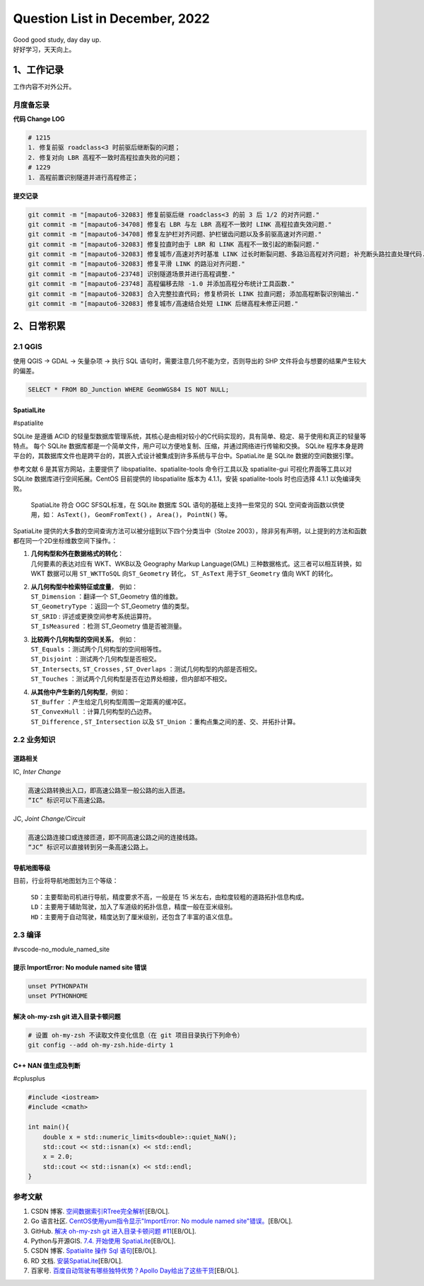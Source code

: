 Question List in December, 2022
===============================

| Good good study, day day up.
| 好好学习，天天向上。

.. _1工作记录:

1、工作记录
-----------

工作内容不对外公开。

月度备忘录
~~~~~~~~~~

**代码 Change LOG**

.. code:: bash

   # 1215
   1. 修复前驱 roadclass<3 时前驱后继断裂的问题；
   2. 修复对向 LBR 高程不一致时高程拉直失败的问题；
   # 1229
   1. 高程前置识别隧道并进行高程修正；

**提交记录**

.. code:: bash

   git commit -m "[mapauto6-32083] 修复前驱后继 roadclass<3 的前 3 后 1/2 的对齐问题."
   git commit -m "[mapauto6-34708] 修复右 LBR 与左 LBR 高程不一致时 LINK 高程拉直失效问题."
   git commit -m "[mapauto6-34708] 修复左护栏对齐问题、护栏锯齿问题以及多前驱高速对齐问题."
   git commit -m "[mapauto6-32083] 修复拉直时由于 LBR 和 LINK 高程不一致引起的断裂问题."
   git commit -m "[mapauto6-32083] 修复城市/高速对齐时基准 LINK 过长时断裂问题、多路沿高程对齐问题; 补充断头路拉直处理代码."
   git commit -m "[mapauto6-32083] 修复平滑 LINK 的路沿对齐问题."
   git commit -m "[mapauto6-23748] 识别隧道场景并进行高程调整."
   git commit -m "[mapauto6-23748] 高程偏移去除 -1.0 并添加高程分布统计工具函数."
   git commit -m "[mapauto6-32083] 合入完整拉直代码; 修复桥洞长 LINK 拉直问题; 添加高程断裂识别输出."
   git commit -m "[mapauto6-32083] 修复城市/高速结合处短 LINK 后继高程未修正问题."

.. _2日常积累:

2、日常积累
-----------

.. _21-qgis:

2.1 QGIS
~~~~~~~~

使用 QGIS → GDAL → 矢量杂项 → 执行 SQL
语句时，需要注意几何不能为空，否则导出的 SHP
文件将会与想要的结果产生较大的偏差。

.. code:: sqlite

   SELECT * FROM BD_Junction WHERE GeomWGS84 IS NOT NULL;

SpatialLite
^^^^^^^^^^^

#spatialite

SQLite 是遵循 ACID
的轻量型数据库管理系统，其核心是由相对较小的C代码实现的，具有简单、稳定、易于使用和真正的轻量等特点。
每个 SQLite
数据库都是一个简单文件，用户可以方便地复制、压缩，并通过网络进行传输和交换。
SQLite
程序本身是跨平台的，其数据库文件也是跨平台的，其嵌入式设计被集成到许多系统与平台中。SpatiaLite
是 SQLite 数据的空间数据引擎。

参考文献 6 是其官方网站，主要提供了 libspatialite、spatialite-tools
命令行工具以及 spatialite-gui 可视化界面等工具以对 SQLite
数据库进行空间拓展。CentOS 目前提供的 libspatialite 版本为 4.1.1，安装
spatialite-tools 时也应选择 4.1.1 以免编译失败。

   SpatiaLite 符合 OGC SFSQL标准，在 SQLite 数据库 SQL
   语句的基础上支持一些常见的 SQL 空间查询函数以供使用，如：
   ``AsText()``\ ， ``GeomFromText()`` ， ``Area()``\ ， ``PointN()``
   等。

SpatiaLite
提供的大多数的空间查询方法可以被分组到以下四个分类当中（Stolze
2003），除非另有声明，以上提到的方法和函数都在同一个2D坐标维数空间下操作。：

1. | **几何构型和外在数据格式的转化**\ ：
   | 几何要素的表达对应有 WKT、WKB以及 Geography Markup Language(GML)
     三种数据格式。这三者可以相互转换，如 WKT 数据可以用 ``ST_WKTToSQL``
     向\ ``ST_Geometry`` 转化， ``ST_AsText`` 用于\ ``ST_Geometry`` 值向
     WKT 的转化。

2. | **从几何构型中检索特征或度量**\ ， 例如：
   | ``ST_Dimension`` ：翻译一个 ST_Geometry 值的维数。
   | ``ST_GeometryType`` ：返回一个 ST_Geometry 值的类型。
   | ``ST_SRID`` : 评述或更换空间参考系统运算符。
   | ``ST_IsMeasured`` ：检测 ST_Geometry 值是否被测量。

3. | **比较两个几何构型的空间关系**\ ， 例如：
   | ``ST_Equals`` ：测试两个几何构型的空间相等性。
   | ``ST_Disjoint`` ：测试两个几何构型是否相交。
   | ``ST_Intersects``, ``ST_Crosses`` , ``ST_Overlaps``
     ：测试几何构型的内部是否相交。
   | ``ST_Touches`` ：测试两个几何构型是否在边界处相接，但内部却不相交。

4. | **从其他中产生新的几何构型**\ ，例如：
   | ``ST_Buffer`` ：产生给定几何构型周围一定距离的缓冲区。
   | ``ST_ConvexHull`` ：计算几何构型的凸边界。
   | ``ST_Difference`` , ``ST_Intersection`` 以及 ``ST_Union``
     ：重构点集之间的差、交、并拓扑计算。

.. _22-业务知识:

2.2 业务知识
~~~~~~~~~~~~

道路相关
^^^^^^^^

IC, *Inter Change*

.. code:: bash

   高速公路转换出入口，即高速公路至一般公路的出入匝道。
   “IC” 标识可以下高速公路。

JC, *Joint Change/Circuit*

.. code:: bash

   高速公路连接口或连接匝道，即不同高速公路之间的连接线路。
   “JC” 标识可以直接转到另一条高速公路上。

导航地图等级
^^^^^^^^^^^^

目前，行业将导航地图划为三个等级：

   | ``SD``\ ：主要帮助司机进行导航，精度要求不高，一般是在 15
     米左右，由粒度较粗的道路拓扑信息构成。
   | ``LD``\ ：主要用于辅助驾驶，加入了车道级的拓扑信息，精度一般在亚米级别。
   | ``HD``\ ：主要用于自动驾驶，精度达到了厘米级别，还包含了丰富的语义信息。

.. _23-编译:

2.3 编译
~~~~~~~~

#vscode-no_module_named_site

提示 ImportError: No module named site 错误
^^^^^^^^^^^^^^^^^^^^^^^^^^^^^^^^^^^^^^^^^^^

.. code:: bash

   unset PYTHONPATH
   unset PYTHONHOME

解决 oh-my-zsh git 进入目录卡顿问题
^^^^^^^^^^^^^^^^^^^^^^^^^^^^^^^^^^^

.. code:: bash

   # 设置 oh-my-zsh 不读取文件变化信息（在 git 项目目录执行下列命令）
   git config --add oh-my-zsh.hide-dirty 1

C++ NAN 值生成及判断
^^^^^^^^^^^^^^^^^^^^

#cplusplus

.. code:: c++

   #include <iostream>
   #include <cmath>

   int main(){
       double x = std::numeric_limits<double>::quiet_NaN();
       std::cout << std::isnan(x) << std::endl;
       x = 2.0;
       std::cout << std::isnan(x) << std::endl;
   }

参考文献
~~~~~~~~

1. CSDN 博客.
   `空间数据索引RTree完全解析 <https://blog.csdn.net/wzf1993/article/details/79547037>`__\ [EB/OL].

2. Go 语言社区. `CentOS使用yum指令显示"ImportError: No module named
   site"错误。 <http://club.coder55.com/article?id=67683>`__\ [EB/OL].

3. GitHub. `解决 oh-my-zsh git 进入目录卡顿问题
   #11 <https://github.com/yangruihan/blog/issues/11>`__\ [EB/OL].

4. Python与开源GIS. `7.4. 开始使用
   SpatiaLite <https://www.osgeo.cn/pygis/spatialite-begin.html>`__\ [EB/OL].

5. CSDN 博客. `Spatialite 操作 Sql
   语句 <https://blog.csdn.net/qq_38370387/article/details/102975611>`__\ [EB/OL].

6. RD 文档.
   `安装SpatiaLite <https://www.gaia-gis.it/gaia-sins/index.html>`__\ [EB/OL].

7. 百家号. `百度自动驾驶有哪些独特优势？Apollo
   Day给出了这些干货 <https://baijiahao.baidu.com/s?id=1751517910701499062&wfr=spider&for=pc>`__\ [EB/OL].
